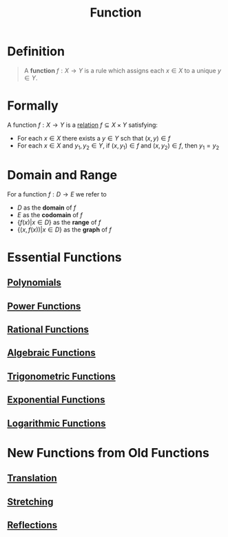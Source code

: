 :PROPERTIES:
:ID:       87d42439-b03b-48be-84ab-2215b4733dd7
:END:
#+title: Function
#+filetags: functions

* Definition
#+begin_quote
A *function* \(f : X \to Y\) is a rule which assigns each \(x\in X\) to a unique \(y\in Y\).
[[file:~/Library/Mobile Documents/com~apple~CloudDocs/Notes/images/function.svg]]
#+end_quote

* Formally
A function \(f : X \rightarrow Y\) is a [[id:72a5316f-9b83-4c20-aa2e-42ffe2813cfb][relation]] \(f \subseteq X \times Y\) satisfying:
- For each \(x\in X\) there exists a \(y\in Y\) sch that \((x,y) \in f\)
- For each \(x\in X\) and \(y_1,y_2\in Y\), if \((x,y_1)\in f\) and \((x,y_2)\in f\), then \(y_1=y_2\)

* Domain and Range
For a function \(f: D \to E\) we refer to
- \(D\) as the *domain* of \(f\)
- \(E\) as the *codomain* of \(f\)
- \(\{f(x) | x \in D\}\) as the *range* of \(f\)
- \(\{(x, f(x)) | x \in D\}\) as the *graph* of \(f\)

* Essential Functions
** [[id:4b3a5c7d-3853-4222-b6d3-16e73c922303][Polynomials]]
** [[id:24417979-df13-429a-8cb4-0778d1f50066][Power Functions]]
** [[id:c562099b-bc16-43f7-aa59-d24718f4e731][Rational Functions]]
** [[id:03560687-d9a8-4929-b202-ec17351bb4e1][Algebraic Functions]]
** [[id:d29f8fa1-bce7-4d4e-8592-edbab6d30395][Trigonometric Functions]]
** [[id:7cc8b837-300f-4e53-8450-8f7cdb584868][Exponential Functions]]
** [[id:af0f366c-775b-4905-af0a-8950764196ea][Logarithmic Functions]]

* New Functions from Old Functions
** [[id:39171c2e-036b-4b31-9b08-ae4fdb5da56c][Translation]]
** [[id:19b56635-aa2c-43b8-86fa-18fdb4759369][Stretching]]
** [[id:bf2f1304-6346-43da-bcc0-71878fb5789b][Reflections]]
